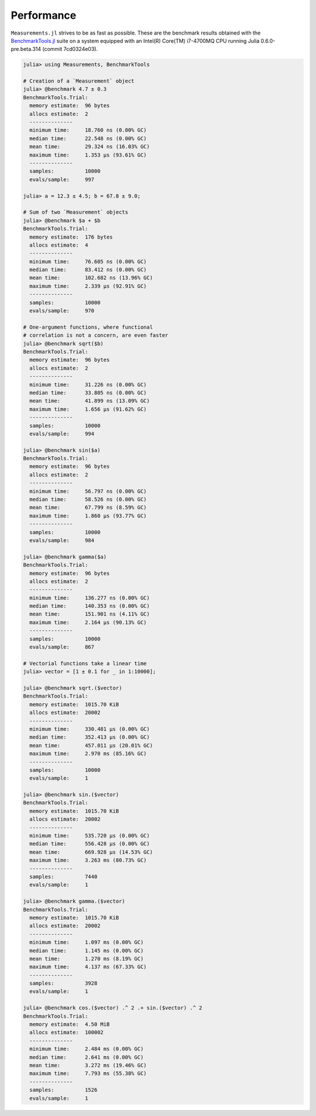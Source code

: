 Performance
-----------

``Measurements.jl`` strives to be as fast as possible.  These are the benchmark
results obtained with the `BenchmarkTools.jl
<https://github.com/JuliaCI/BenchmarkTools.jl>`__ suite on a system equipped
with an Intel(R) Core(TM) i7-4700MQ CPU running Julia 0.6.0-pre.beta.314 (commit
7cd0324e03).

.. code-block:: julia

   julia> using Measurements, BenchmarkTools

   # Creation of a `Measurement` object
   julia> @benchmark 4.7 ± 0.3
   BenchmarkTools.Trial:
     memory estimate:  96 bytes
     allocs estimate:  2
     --------------
     minimum time:     18.760 ns (0.00% GC)
     median time:      22.548 ns (0.00% GC)
     mean time:        29.324 ns (16.03% GC)
     maximum time:     1.353 μs (93.61% GC)
     --------------
     samples:          10000
     evals/sample:     997

   julia> a = 12.3 ± 4.5; b = 67.8 ± 9.0;

   # Sum of two `Measurement` objects
   julia> @benchmark $a + $b
   BenchmarkTools.Trial:
     memory estimate:  176 bytes
     allocs estimate:  4
     --------------
     minimum time:     76.605 ns (0.00% GC)
     median time:      83.412 ns (0.00% GC)
     mean time:        102.682 ns (13.96% GC)
     maximum time:     2.339 μs (92.91% GC)
     --------------
     samples:          10000
     evals/sample:     970

   # One-argument functions, where functional
   # correlation is not a concern, are even faster
   julia> @benchmark sqrt($b)
   BenchmarkTools.Trial:
     memory estimate:  96 bytes
     allocs estimate:  2
     --------------
     minimum time:     31.226 ns (0.00% GC)
     median time:      33.805 ns (0.00% GC)
     mean time:        41.899 ns (13.09% GC)
     maximum time:     1.656 μs (91.62% GC)
     --------------
     samples:          10000
     evals/sample:     994

   julia> @benchmark sin($a)
   BenchmarkTools.Trial:
     memory estimate:  96 bytes
     allocs estimate:  2
     --------------
     minimum time:     56.797 ns (0.00% GC)
     median time:      58.526 ns (0.00% GC)
     mean time:        67.799 ns (8.59% GC)
     maximum time:     1.860 μs (93.77% GC)
     --------------
     samples:          10000
     evals/sample:     984

   julia> @benchmark gamma($a)
   BenchmarkTools.Trial:
     memory estimate:  96 bytes
     allocs estimate:  2
     --------------
     minimum time:     136.277 ns (0.00% GC)
     median time:      140.353 ns (0.00% GC)
     mean time:        151.901 ns (4.11% GC)
     maximum time:     2.164 μs (90.13% GC)
     --------------
     samples:          10000
     evals/sample:     867

   # Vectorial functions take a linear time
   julia> vector = [1 ± 0.1 for _ in 1:10000];

   julia> @benchmark sqrt.($vector)
   BenchmarkTools.Trial:
     memory estimate:  1015.70 KiB
     allocs estimate:  20002
     --------------
     minimum time:     330.481 μs (0.00% GC)
     median time:      352.413 μs (0.00% GC)
     mean time:        457.011 μs (20.01% GC)
     maximum time:     2.970 ms (85.16% GC)
     --------------
     samples:          10000
     evals/sample:     1

   julia> @benchmark sin.($vector)
   BenchmarkTools.Trial:
     memory estimate:  1015.70 KiB
     allocs estimate:  20002
     --------------
     minimum time:     535.720 μs (0.00% GC)
     median time:      556.428 μs (0.00% GC)
     mean time:        669.928 μs (14.53% GC)
     maximum time:     3.263 ms (80.73% GC)
     --------------
     samples:          7440
     evals/sample:     1

   julia> @benchmark gamma.($vector)
   BenchmarkTools.Trial:
     memory estimate:  1015.70 KiB
     allocs estimate:  20002
     --------------
     minimum time:     1.097 ms (0.00% GC)
     median time:      1.145 ms (0.00% GC)
     mean time:        1.270 ms (8.19% GC)
     maximum time:     4.137 ms (67.33% GC)
     --------------
     samples:          3928
     evals/sample:     1

   julia> @benchmark cos.($vector) .^ 2 .+ sin.($vector) .^ 2
   BenchmarkTools.Trial:
     memory estimate:  4.50 MiB
     allocs estimate:  100002
     --------------
     minimum time:     2.484 ms (0.00% GC)
     median time:      2.641 ms (0.00% GC)
     mean time:        3.272 ms (19.46% GC)
     maximum time:     7.793 ms (55.38% GC)
     --------------
     samples:          1526
     evals/sample:     1
